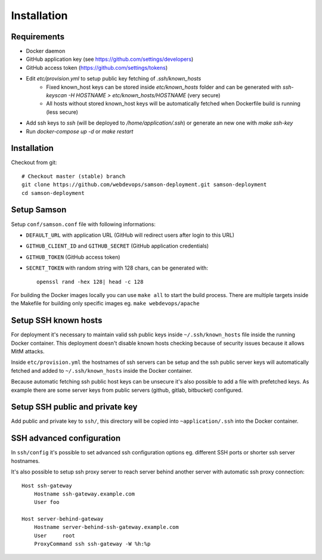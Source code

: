============
Installation
============

Requirements
------------

* Docker daemon
* GitHub application key (see https://github.com/settings/developers)
* GitHub access token (https://github.com/settings/tokens)

* Edit `etc/provision.yml` to setup public key fetching of `.ssh/known_hosts`
    * Fixed known_host keys can be stored inside `etc/known_hosts` folder and can be generated with `ssh-keyscan -H HOSTNAME > etc/known_hosts/HOSTNAME` (very secure)
    * All hosts without stored known_host keys will be automatically fetched when Dockerfile build is running (less secure)
* Add ssh keys to `ssh` (will be deployed to `/home/application/.ssh`) or generate an new one with `make ssh-key`
* Run `docker-compose up -d` or `make restart`


Installation
------------

Checkout from git::

    # Checkout master (stable) branch
    git clone https://github.com/webdevops/samson-deployment.git samson-deployment
    cd samson-deployment


Setup Samson
------------


Setup ``conf/samson.conf`` file with following informations:

* ``DEFAULT_URL`` with application URL (GitHub will redirect users after login to this URL)
* ``GITHUB_CLIENT_ID`` and ``GITHUB_SECRET`` (GitHub application credentials)
* ``GITHUB_TOKEN`` (GitHub access token)
* ``SECRET_TOKEN`` with random string with 128 chars, can be generated with::

    openssl rand -hex 128| head -c 128

For building the Docker images locally you can use ``make all`` to start the build process.
There are multiple targets inside the Makefile for building only specific images eg. ``make webdevops/apache``


Setup SSH known hosts
---------------------

For deployment it's necessary to maintain valid ssh public keys inside ``~/.ssh/known_hosts`` file inside the running
Docker container. This deployment doesn't disable known hosts checking because of security issues because it allows
MitM attacks.

Inside ``etc/provision.yml`` the hostnames of ssh servers can be setup and the ssh public server keys will automatically
fetched and added to ``~/.ssh/known_hosts`` inside the Docker container.

Because automatic fetching ssh public host keys can be unsecure it's also possible to add a file with prefetched keys. As
example there are some server keys from public servers (github, gitlab, bitbucket) configured.

Setup SSH public and private key
--------------------------------

Add public and private key to ``ssh/``, this directory will be copied into ``~application/.ssh`` into the Docker container.


SSH advanced configuration
--------------------------

In ``ssh/config`` it's possible to set advanced ssh configuration options eg. different SSH ports or shorter ssh server
hostnames.

It's also possible to setup ssh proxy server to reach server behind another server with automatic ssh proxy connection::

    Host ssh-gateway
        Hostname ssh-gateway.example.com
        User foo

    Host server-behind-gateway
        Hostname server-behind-ssh-gateway.example.com
        User     root
        ProxyCommand ssh ssh-gateway -W %h:%p

